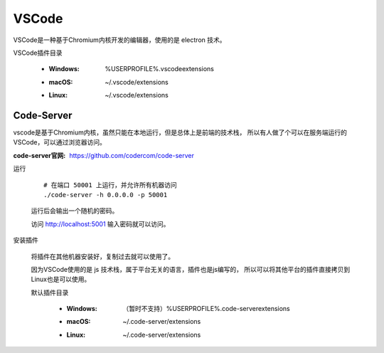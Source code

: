 ######################################
VSCode
######################################

VSCode是一种基于Chromium内核开发的编辑器，使用的是 electron 技术。

VSCode插件目录

    * :Windows: %USERPROFILE%\.vscode\extensions
    * :macOS: ~/.vscode/extensions
    * :Linux: ~/.vscode/extensions

Code-Server
==============================

vscode是基于Chromium内核，虽然只能在本地运行，但是总体上是前端的技术栈，
所以有人做了个可以在服务端运行的VSCode，可以通过浏览器访问。

:code-server官网: https://github.com/codercom/code-server

运行

    ::
    
        # 在端口 50001 上运行，并允许所有机器访问
        ./code-server -h 0.0.0.0 -p 50001

    运行后会输出一个随机的密码。
    
    访问 http://localhost:5001 输入密码就可以访问。


安装插件

    将插件在其他机器安装好，复制过去就可以使用了。

    因为VSCode使用的是 js 技术栈，属于平台无关的语言，插件也是js编写的，
    所以可以将其他平台的插件直接拷贝到Linux也是可以使用。

    默认插件目录

        * :Windows: （暂时不支持）%USERPROFILE%\.code-server\extensions
        * :macOS: ~/.code-server/extensions
        * :Linux: ~/.code-server/extensions


